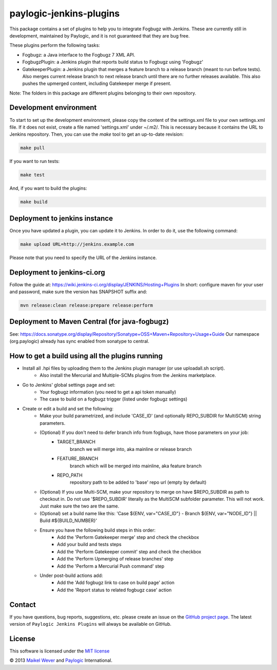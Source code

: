 paylogic-jenkins-plugins
========================

This package contains a set of plugins to help you to integrate Fogbugz with Jenkins.
These are currently still in development, maintained by Paylogic, and it is not guaranteed that they are bug free.

These plugins perform the following tasks:

- Fogbugz: a Java interface to the Fogbugz 7 XML API.
- FogbugzPlugin: a Jenkins plugin that reports build status to Fogbugz using 'Fogbugz'
- GatekeeperPlugin: a Jenkins plugin that merges a feature branch to a release branch (meant to run before tests).
  Also merges current release branch to next release branch until there are no further releases available.
  This also pushes the upmerged content, including Gatekeeper merge if present.


Note: The folders in this package are different plugins belonging to their own repository.


Development environment
-----------------------

To start to set up the development environment, please copy the content of the settings.xml file to your own settings.xml file.
If it does not exist, create a file named 'settings.xml' under ~/.m2/. This is necessary because it contains
the URL to Jenkins repository. Then, you can use the `make` tool to get an up-to-date revision:

.. code-block:: shell

    make pull

If you want to run tests:

.. code-block:: shell

    make test

And, if you want to build the plugins:

.. code-block:: shell

    make build


Deployment to jenkins instance
------------------------------

Once you have updated a plugin, you can update it to Jenkins. In order to do it, use the following command:

.. code-block:: shell

    make upload URL=http://jenkins.example.com

Please note that you need to specify the URL of the Jenkins instance.


Deployment to jenkins-ci.org
----------------------------

Follow the guide at: https://wiki.jenkins-ci.org/display/JENKINS/Hosting+Plugins
In short: configure maven for your user and password, make sure the version has SNAPSHOT suffix and:

.. code-block:: shell

    mvn release:clean release:prepare release:perform



Deployment to Maven Central (for java-fogbugz)
----------------------------------------------

See: https://docs.sonatype.org/display/Repository/Sonatype+OSS+Maven+Repository+Usage+Guide
Our namespace (org.paylogic) already has sync enabled from sonatype to central.


How to get a build using all the plugins running
------------------------------------------------

* Install all .hpi files by uploading them to the Jenkins plugin manager (or use uploadall.sh script).
    * Also install the Mercurial and Multiple-SCMs plugins from the Jenkins marketplace.
* Go to Jenkins' global settings page and set:
    * Your fogbugz information (you need to get a api token manually)
    * The case to build on a fogbugz trigger (listed under fogbugz settings)
* Create or edit a build and set the following:
    * Make your build parametrized, and include 'CASE_ID' (and optionally REPO_SUBDIR for MultiSCM) string parameters.
    * (Optional) If you don't need to defer branch info from fogbugs, have those parameters on your job:
        * TARGET_BRANCH
            branch we will merge into, aka mainline or release branch
        * FEATURE_BRANCH
            branch which will be merged into mainline, aka feature branch
        * REPO_PATH
            repository path to be added to 'base' repo url (empty by default)
    * (Optional) If you use Multi-SCM, make your repository to merge on have $REPO_SUBDIR as path to checkout in.
      Do not use '$REPO_SUBDIR' literally as the MultiSCM subfolder parameter. This will not work. Just make sure the two are the same.
    * (Optional) set a build name like this: 'Case ${ENV, var="CASE_ID"} - Branch ${ENV, var="NODE_ID"} || Build #${BUILD_NUMBER}'
    * Ensure you have the following build steps in this order:
        * Add the 'Perform Gatekeeper merge' step and check the checkbox
        * Add your build and tests steps
        * Add the 'Perform Gatekeeper commit' step and check the checkbox
        * Add the 'Perform Upmerging of release branches' step
        * Add the 'Perform a Mercurial Push command' step
    * Under post-build actions add:
        * Add the 'Add fogbugz link to case on build page' action
        * Add the 'Report status to related fogbugz case' action


Contact
-------

If you have questions, bug reports, suggestions, etc. please create an issue on
the `GitHub project page`_. The latest version of ``Paylogic Jenkins Plugins`` will always be
available on GitHub.


License
-------

This software is licensed under the `MIT license`_

© 2013 `Maikel Wever`_ and Paylogic_ International.


.. External references:
.. _MIT license: http://en.wikipedia.org/wiki/MIT_License
.. _Paylogic: http://www.paylogic.com/
.. _GitHub project page: https://github.com/paylogic/paylogic-jenkins-plugins
.. _Maikel Wever: https://github.com/maikelwever/
